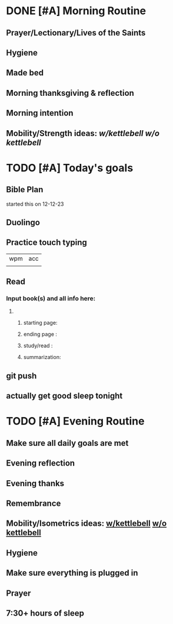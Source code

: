 * DONE [#A] Morning Routine 
:PROPERTIES:
DEADLINE: <2023-12-27 Wed>
:END:
** Prayer/Lectionary/Lives of the Saints
** Hygiene
** Made bed
** Morning thanksgiving & reflection 
** Morning intention
** Mobility/Strength ideas: [[~/rh/org/extra/atg/kettlebell.org][w/kettlebell]] [[~/rh/org/extra/atg/mobility.org][w/o kettlebell]]
* TODO [#A] Today's goals
:PROPERTIES:
DEADLINE: <2023-12-27 Wed>
:END:
** Bible Plan
started this on 12-12-23
** Duolingo
** Practice touch typing
| wpm | acc |
|     |     |
** Read
*** Input book(s) and all info here:
**** 
***** starting page:
***** ending page  : 
***** study/read   : 
***** summarization:
** git push
** actually get good sleep tonight
* TODO [#A] Evening Routine
:PROPERTIES:
DEADLINE: <2023-12-27 Wed>
:END:
** Make sure all daily goals are met 
** Evening reflection
** Evening thanks
** Remembrance 
** Mobility/Isometrics ideas: [[../extra/atg/kettlebell.org][w/kettlebell]] [[../extra/atg/mobility.org][w/o kettlebell]]
** Hygiene
** Make sure everything is plugged in
** Prayer
** 7:30+ hours of sleep
